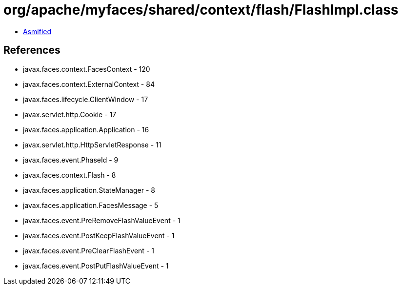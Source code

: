 = org/apache/myfaces/shared/context/flash/FlashImpl.class

 - link:FlashImpl-asmified.java[Asmified]

== References

 - javax.faces.context.FacesContext - 120
 - javax.faces.context.ExternalContext - 84
 - javax.faces.lifecycle.ClientWindow - 17
 - javax.servlet.http.Cookie - 17
 - javax.faces.application.Application - 16
 - javax.servlet.http.HttpServletResponse - 11
 - javax.faces.event.PhaseId - 9
 - javax.faces.context.Flash - 8
 - javax.faces.application.StateManager - 8
 - javax.faces.application.FacesMessage - 5
 - javax.faces.event.PreRemoveFlashValueEvent - 1
 - javax.faces.event.PostKeepFlashValueEvent - 1
 - javax.faces.event.PreClearFlashEvent - 1
 - javax.faces.event.PostPutFlashValueEvent - 1
